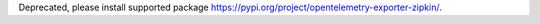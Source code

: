 Deprecated, please install supported package https://pypi.org/project/opentelemetry-exporter-zipkin/.
